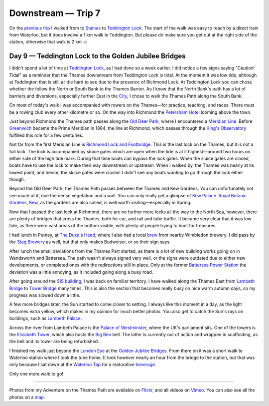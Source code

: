 Downstream — Trip 7
===================

.. articleMetaData::
   :Where: London, UK
   :Date: 2018-10-30 09:17 Europe/London
   :Tags: blog, downstream
   :Short: downstream07

On the `previous trip`_ I walked from to Staines_ to `Teddington Lock`_.
The start of the walk was easy to reach by a direct train from Waterloo, but
it does involve a 1 km walk in Teddington. But please do make sure you get out
at the right side of the station, otherwise that walk is 2 km ☺.

.. _`previous trip`: /downstream-day-9.html
.. _Staines: https://en.wikipedia.org/wiki/Staines-upon-Thames
.. _`Teddington Lock`: https://en.wikipedia.org/wiki/Teddington_Lock

Day 9 — Teddington Lock to the Golden Jubilee Bridges
-----------------------------------------------------

.. vimeo::
   :ID: 292769954
   :Width: 800
   :Height: 450
   :Title: Downstream — Day 9

I didn't spend a lot of time at `Teddington Lock`_, as I had done so a week
earlier. I did notice a few signs saying "Caution! Tidal" as a reminder that
the Thames downstream from Teddington Lock is tidal. At the moment it was low
tide, although at Teddington that is still a little hard to see due to the
presence of Richmond Lock. At Teddington Lock you can chose whether the follow
the North or South Bank to the Thames Barrier. As I know that the North Bank's
path has a lot of barriers and diversions, especially further East in the
City_, I chose to walk the Thames Path along the South Bank.

On most of today's walk I was accompanied with rowers on the Thames—for
practice, teaching, and races. There must be a rowing club every other
kilometre or so. On the way into Richmond the `Petersham Hotel`_ looming above
the town.

.. _City: https://en.wikipedia.org/wiki/City_of_London
.. _`Petersham Hotel`: https://petershamhotel.co.uk/

Just beyond Richmond the Thames path passes along the `Old Deer Park`_,
where I encountered a `Meridian Line`_. Before Greenwich_ became the Prime
Meridian in 1884, the line at Richmond, which passes through the `King's
Observatory`_ fulfilled this role for a few centuries.

.. _`Old Deer Park`: https://en.wikipedia.org/wiki/Old_Deer_Park
.. _`Meridian Line`: https://andrewgough.co.uk/articles_richmond/
.. _Greenwich: https://en.wikipedia.org/wiki/Greenwich
.. _`King's Observatory`: https://www.kingsobservatory.co.uk/

Not far from the first Meridian Line is `Richmond Lock and Footbridge`_. This is the
last lock on the Thames, but it is not a full lock. The lock is accompanied by
sluice gates which are open when the tide is at it highest—around two hours on
either side of the high tide mark. During that time boats can bypass the lock
gates. When the sluice gates are closed, boats have to use the lock to make
their way downstream or upstream. When I walked by, the Thames was nearly at
its lowest point, and hence, the sluice gates were closed. I didn't see any
boats wanting to go through the lock either though.

.. _`Richmond Lock and Footbridge`: https://en.wikipedia.org/wiki/Richmond_Lock_and_Footbridge

Beyond the Old Deer Park, the Thames Path passes between the Thames and Kew
Gardens. You can unfortunately not see much of it, due the
dense vegetation and a wall. You can only really get a glimpse of `Kew
Palace`_. `Royal Botanic Gardens, Kew`_, as the gardens are also called, is
well worth visiting—especially in Spring.

.. _`Royal Botanic Gardens, Kew`: https://en.wikipedia.org/wiki/Royal_Botanic_Gardens,_Kew
.. _`Kew Palace`: https://en.wikipedia.org/wiki/Kew_Palace

Now that I passed the last lock at Richmond, there are no further more locks
all the way to the North Sea, however, there are plenty of bridges that cross
the Thames, both for car, and rail and tube traffic. It became very clear that
it was low tide, as there were vast areas of the bottom visible, with plenty
of people trying to hunt for treasures.

I had lunch in Putney, at `The Duke's Head`_, where I also had a local brew_
from nearby Wimbledon brewery. I did pass by the `Stag Brewery`_ as well, but
that only makes Budweiser, or so their sign says.

.. _`The Duke's Head`: https://www.dukesheadputney.com/
.. _brew: https://untappd.com/user/derickr/checkin/663129800
.. _`Stag Brewery`: https://en.wikipedia.org/wiki/Mortlake#Stag_Brewery_or_Mortlake_Brewery

After lunch the small deviations from the Thames Part started, as there is a
lot of new building works going on in Wandsworth and Battersea. The path
wasn't always signed very well, or the signs were outdated due to either new
developments, or completed ones with the redirections still in place. Only at
the former `Battersea Power Station`_ the deviation was a little annoying, as
it included going along a busy road.

.. _`Battersea Power Station`: https://en.wikipedia.org/wiki/Battersea_Power_Station

After going around the `SIS building`_, I was back on familiar territory. I
have walked along the Thames East from `Lambeth Bridge`_ to `Tower Bridge`_
many times. This is also the section that becomes really busy on nice warm
autumn days, so my progress was slowed down a little.

.. _`SIS building`: https://en.wikipedia.org/wiki/SIS_Building
.. _`Lambeth Bridge`: https://en.wikipedia.org/wiki/Lambeth_Bridge
.. _`Tower Bridge`: https://en.wikipedia.org/wiki/Tower_Bridge

A few more bridges later, the Sun started to come closer to setting. I always
like this moment in a day, as the light becomes extra yellow, which makes in
my opinion for much better photos. You also get to catch the Sun's rays on
buildings, such as `Lambeth Palace`_.

.. _`Lambeth Palace`: https://en.wikipedia.org/wiki/Lambeth_Palace

Across the river from Lambeth Palace is the `Palace of Westminster`_, where
the UK's parliament sits. One of the towers is the `Elizabeth Tower`_, which
also hosts the `Big Ben`_ bell. The latter is currently out of action and
wrapped in scaffolding, as the bell and its tower are being refurbished.

.. _`Palace of Westminster`: https://en.wikipedia.org/wiki/Palace_of_Westminster
.. _`Elizabeth Tower`: https://en.wikipedia.org/wiki/Big_Ben
.. _`Big Ben`: https://en.wikipedia.org/wiki/Big_Ben

I finished my walk just beyond the `London Eye`_ at the `Golden Jubilee
Bridges`_. From there on it was a short walk to Waterloo station where I took
the tube home. It took however nearly an hour from the bridge to the station,
but that was only because I sat down at the `Waterloo Tap`_ for a restorative
beverage_.

.. _`London Eye`: https://en.wikipedia.org/wiki/London_Eye
.. _`Golden Jubilee Bridges`: https://en.wikipedia.org/wiki/Hungerford_Bridge_and_Golden_Jubilee_Bridges
.. _`Waterloo Tap`: https://www.waterlootap.com/
.. _beverage: https://untappd.com/user/derickr/checkin/663225909

Only one more walk to go!

----

Photos from my Adventure on the Thames Path are available on Flickr_, and all
videos on Vimeo_. You can also see all the photos on a map_.

.. _Flickr: https://www.flickr.com/photos/derickrethans/30630762578/in/album-72157668662396357/
.. _Vimeo: https://vimeo.com/manage/albums/5306548
.. _map: https://maps.derickrethans.nl/?l=flickr&lat=51.6&lon=-1&zoom=10#fs=DOWNSTREAM
